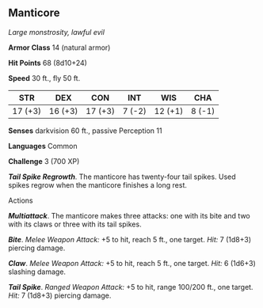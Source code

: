 ** Manticore
:PROPERTIES:
:CUSTOM_ID: manticore
:END:
/Large monstrosity, lawful evil/

*Armor Class* 14 (natural armor)

*Hit Points* 68 (8d10+24)

*Speed* 30 ft., fly 50 ft.

| STR     | DEX     | CON     | INT    | WIS     | CHA    |
|---------+---------+---------+--------+---------+--------|
| 17 (+3) | 16 (+3) | 17 (+3) | 7 (-2) | 12 (+1) | 8 (-1) |

*Senses* darkvision 60 ft., passive Perception 11

*Languages* Common

*Challenge* 3 (700 XP)

*/Tail Spike Regrowth/*. The manticore has twenty-four tail spikes. Used
spikes regrow when the manticore finishes a long rest.

****** Actions
:PROPERTIES:
:CUSTOM_ID: actions
:END:
*/Multiattack/*. The manticore makes three attacks: one with its bite
and two with its claws or three with its tail spikes.

*/Bite/*. /Melee Weapon Attack:/ +5 to hit, reach 5 ft., one target.
/Hit:/ 7 (1d8+3) piercing damage.

*/Claw/*. /Melee Weapon Attack:/ +5 to hit, reach 5 ft., one target.
/Hit:/ 6 (1d6+3) slashing damage.

*/Tail Spike/*. /Ranged Weapon Attack:/ +5 to hit, range 100/200 ft.,
one target. /Hit:/ 7 (1d8+3) piercing damage.
